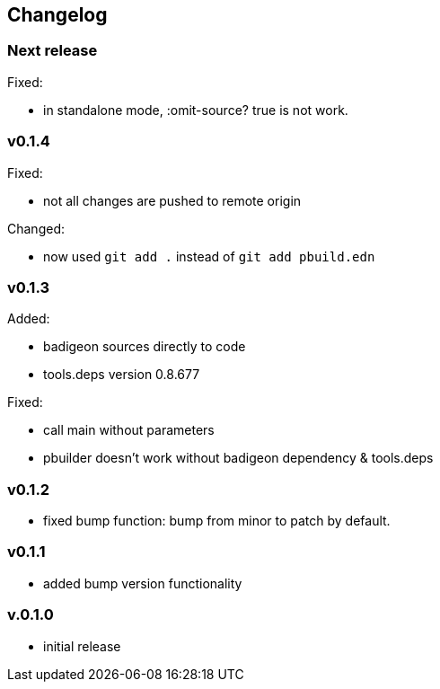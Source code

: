 == Changelog

=== Next release

Fixed:

* in standalone mode, :omit-source? true  is not work. 

=== v0.1.4

Fixed:

* not all changes are pushed to remote origin

Changed:

* now used `git add .` instead of `git add pbuild.edn`

=== v0.1.3

Added:

* badigeon sources directly to code
* tools.deps version 0.8.677

Fixed:

* call main without parameters
* pbuilder doesn't work without badigeon dependency & tools.deps

=== v0.1.2

* fixed bump function: bump from minor to patch by default.

=== v0.1.1

* added bump version functionality

=== v.0.1.0

* initial release
